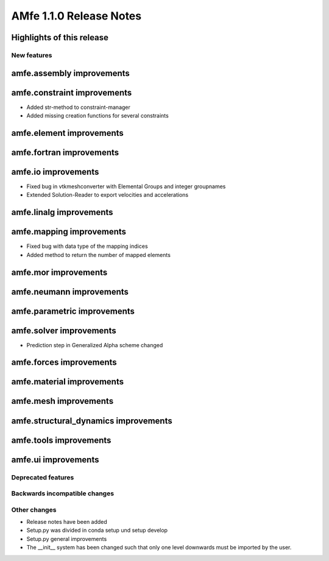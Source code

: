 ========================
AMfe 1.1.0 Release Notes
========================


Highlights of this release
--------------------------


New features
============

amfe.assembly improvements
--------------------------

amfe.constraint improvements
----------------------------

- Added str-method to constraint-manager
- Added missing creation functions for several constraints

amfe.element improvements
-------------------------

amfe.fortran improvements
-------------------------

amfe.io improvements
--------------------

- Fixed bug in vtkmeshconverter with Elemental Groups and integer groupnames
- Extended Solution-Reader to export velocities and accelerations

amfe.linalg improvements
------------------------

amfe.mapping improvements
-------------------------

- Fixed bug with data type of the mapping indices
- Added method to return the number of mapped elements

amfe.mor improvements
---------------------

amfe.neumann improvements
-------------------------

amfe.parametric improvements
----------------------------

amfe.solver improvements
------------------------

- Prediction step in Generalized Alpha scheme changed

amfe.forces improvements
------------------------

amfe.material improvements
--------------------------

amfe.mesh improvements
----------------------

amfe.structural_dynamics improvements
-------------------------------------

amfe.tools improvements
-----------------------

amfe.ui improvements
--------------------


Deprecated features
===================

Backwards incompatible changes
==============================

Other changes
=============

- Release notes have been added
- Setup.py was divided in conda setup und setup develop
- Setup.py general improvements
- The __init__ system has been changed such that only one level downwards must be imported by the user.
